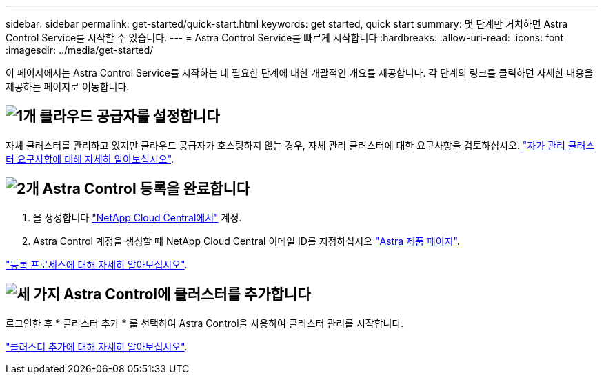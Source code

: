 ---
sidebar: sidebar 
permalink: get-started/quick-start.html 
keywords: get started, quick start 
summary: 몇 단계만 거치하면 Astra Control Service를 시작할 수 있습니다. 
---
= Astra Control Service를 빠르게 시작합니다
:hardbreaks:
:allow-uri-read: 
:icons: font
:imagesdir: ../media/get-started/


[role="lead"]
이 페이지에서는 Astra Control Service를 시작하는 데 필요한 단계에 대한 개괄적인 개요를 제공합니다. 각 단계의 링크를 클릭하면 자세한 내용을 제공하는 페이지로 이동합니다.



== image:https://raw.githubusercontent.com/NetAppDocs/common/main/media/number-1.png["1개"] 클라우드 공급자를 설정합니다

ifdef::gcp[]

[role="quick-margin-list"]
. Google 클라우드:
+
** Google Kubernetes Engine 클러스터 요구 사항을 검토합니다.
** Google Cloud Marketplace에서 Cloud Volumes Service for Google Cloud를 구입합니다.
** 필요한 API를 사용하도록 설정합니다.
** 서비스 계정 및 서비스 계정 키를 생성합니다.
** VPC에서 Google Cloud용 Cloud Volumes Service로 네트워크 피어링을 설정합니다.
+
link:set-up-google-cloud.html["Google Cloud 요구 사항에 대해 자세히 알아보십시오"].





endif::gcp[]

ifdef::aws[]

. Amazon 웹 서비스:
+
** Amazon Web Services 클러스터 요구사항을 검토합니다.
** 아마존 계정을 생성합니다.
** Amazon Web Services CLI를 설치합니다.
** IAM 사용자를 생성합니다.
** 사용 권한 정책을 만들고 첨부합니다.
** IAM 사용자에 대한 자격 증명을 저장합니다.
+
link:set-up-amazon-web-services.html["Amazon Web Services 요구 사항에 대해 자세히 알아보십시오"].





endif::aws[]

ifdef::azure[]

. Microsoft Azure:
+
** 사용할 스토리지 백엔드에 대한 Azure Kubernetes Service 클러스터 요구 사항을 검토하십시오.
+
link:set-up-microsoft-azure-with-anf.html["Microsoft Azure 및 Azure NetApp Files 요구 사항에 대해 자세히 알아보십시오"].

+
link:set-up-microsoft-azure-with-amd.html["Microsoft Azure 및 Azure 관리 디스크 요구 사항에 대해 자세히 알아보십시오"].





endif::azure[]

자체 클러스터를 관리하고 있지만 클라우드 공급자가 호스팅하지 않는 경우, 자체 관리 클러스터에 대한 요구사항을 검토하십시오.
link:add-first-cluster.html["자가 관리 클러스터 요구사항에 대해 자세히 알아보십시오"].



== image:https://raw.githubusercontent.com/NetAppDocs/common/main/media/number-2.png["2개"] Astra Control 등록을 완료합니다

[role="quick-margin-list"]
. 을 생성합니다 https://cloud.netapp.com["NetApp Cloud Central에서"^] 계정.
. Astra Control 계정을 생성할 때 NetApp Cloud Central 이메일 ID를 지정하십시오 https://cloud.netapp.com/astra["Astra 제품 페이지"^].


[role="quick-margin-para"]
link:register.html["등록 프로세스에 대해 자세히 알아보십시오"].



== image:https://raw.githubusercontent.com/NetAppDocs/common/main/media/number-3.png["세 가지"] Astra Control에 클러스터를 추가합니다

[role="quick-margin-para"]
로그인한 후 * 클러스터 추가 * 를 선택하여 Astra Control을 사용하여 클러스터 관리를 시작합니다.

[role="quick-margin-para"]
link:add-first-cluster.html["클러스터 추가에 대해 자세히 알아보십시오"].
